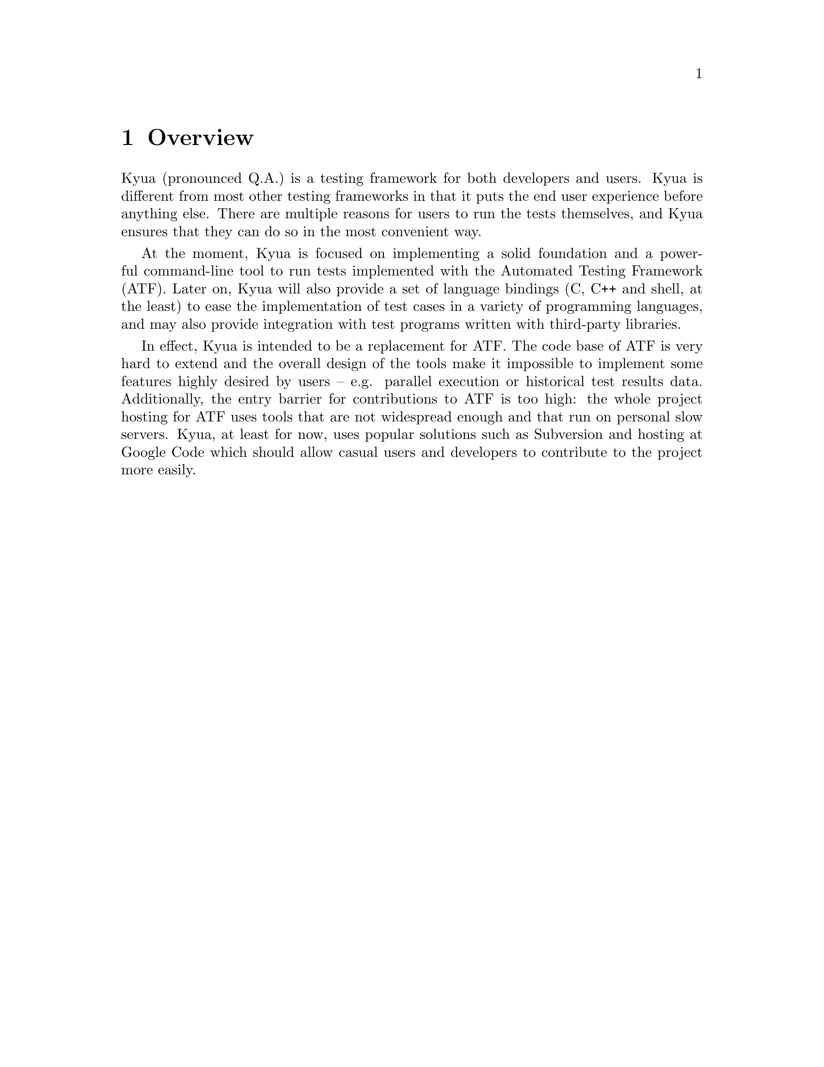 @c Copyright 2011 Google Inc.
@c All rights reserved.
@c
@c Redistribution and use in source and binary forms, with or without
@c modification, are permitted provided that the following conditions are
@c met:
@c
@c * Redistributions of source code must retain the above copyright
@c   notice, this list of conditions and the following disclaimer.
@c * Redistributions in binary form must reproduce the above copyright
@c   notice, this list of conditions and the following disclaimer in the
@c   documentation and/or other materials provided with the distribution.
@c * Neither the name of Google Inc. nor the names of its contributors
@c   may be used to endorse or promote products derived from this software
@c   without specific prior written permission.
@c
@c THIS SOFTWARE IS PROVIDED BY THE COPYRIGHT HOLDERS AND CONTRIBUTORS
@c "AS IS" AND ANY EXPRESS OR IMPLIED WARRANTIES, INCLUDING, BUT NOT
@c LIMITED TO, THE IMPLIED WARRANTIES OF MERCHANTABILITY AND FITNESS FOR
@c A PARTICULAR PURPOSE ARE DISCLAIMED. IN NO EVENT SHALL THE COPYRIGHT
@c OWNER OR CONTRIBUTORS BE LIABLE FOR ANY DIRECT, INDIRECT, INCIDENTAL,
@c SPECIAL, EXEMPLARY, OR CONSEQUENTIAL DAMAGES (INCLUDING, BUT NOT
@c LIMITED TO, PROCUREMENT OF SUBSTITUTE GOODS OR SERVICES; LOSS OF USE,
@c DATA, OR PROFITS; OR BUSINESS INTERRUPTION) HOWEVER CAUSED AND ON ANY
@c THEORY OF LIABILITY, WHETHER IN CONTRACT, STRICT LIABILITY, OR TORT
@c (INCLUDING NEGLIGENCE OR OTHERWISE) ARISING IN ANY WAY OUT OF THE USE
@c OF THIS SOFTWARE, EVEN IF ADVISED OF THE POSSIBILITY OF SUCH DAMAGE.

@node Overview
@chapter Overview

@cindex introduction
@cindex overview

Kyua (pronounced Q.A.) is a testing framework for both developers and
users.  Kyua is different from most other testing frameworks in that
it puts the end user experience before anything else.  There are
multiple reasons for users to run the tests themselves, and Kyua
ensures that they can do so in the most convenient way.

At the moment, Kyua is focused on implementing a solid foundation and
a powerful command-line tool to run tests implemented with the
Automated Testing Framework (ATF).  Later on, Kyua will also provide a
set of language bindings (C, C++ and shell, at the least) to ease the
implementation of test cases in a variety of programming languages,
and may also provide integration with test programs written with
third-party libraries.

@cindex atf

In effect, Kyua is intended to be a replacement for ATF.  The code
base of ATF is very hard to extend and the overall design of the tools
make it impossible to implement some features highly desired by users
-- e.g. parallel execution or historical test results data.
Additionally, the entry barrier for contributions to ATF is too high:
the whole project hosting for ATF uses tools that are not widespread
enough and that run on personal slow servers.  Kyua, at least for now,
uses popular solutions such as Subversion and hosting at Google Code
which should allow casual users and developers to contribute to the
project more easily.
